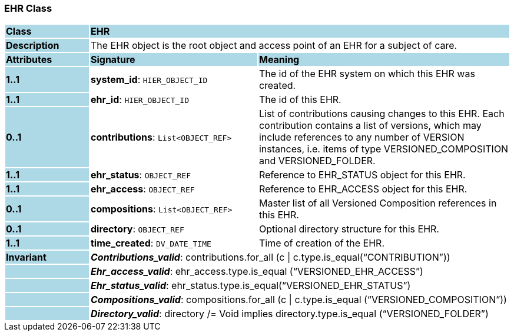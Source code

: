 === EHR Class

[cols="^1,2,3"]
|===
|*Class*
{set:cellbgcolor:lightblue}
2+^|*EHR*

|*Description*
{set:cellbgcolor:lightblue}
2+|The EHR object is the root object and access point of an EHR for a subject of care. 
{set:cellbgcolor!}

|*Attributes*
{set:cellbgcolor:lightblue}
^|*Signature*
^|*Meaning*

|*1..1*
{set:cellbgcolor:lightblue}
|*system_id*: `HIER_OBJECT_ID`
{set:cellbgcolor!}
|The id of the EHR system on which this EHR was created. 

|*1..1*
{set:cellbgcolor:lightblue}
|*ehr_id*: `HIER_OBJECT_ID`
{set:cellbgcolor!}
|The id of this EHR. 

|*0..1*
{set:cellbgcolor:lightblue}
|*contributions*: `List<OBJECT_REF>`
{set:cellbgcolor!}
|List of contributions causing changes to this EHR. Each contribution contains a list of versions, which may include references to any number of VERSION instances, i.e. items of type VERSIONED_COMPOSITION and VERSIONED_FOLDER. 

|*1..1*
{set:cellbgcolor:lightblue}
|*ehr_status*: `OBJECT_REF`
{set:cellbgcolor!}
|Reference to EHR_STATUS object for this EHR.

|*1..1*
{set:cellbgcolor:lightblue}
|*ehr_access*: `OBJECT_REF`
{set:cellbgcolor!}
|Reference to EHR_ACCESS object for this EHR.

|*0..1*
{set:cellbgcolor:lightblue}
|*compositions*: `List<OBJECT_REF>`
{set:cellbgcolor!}
|Master list of all Versioned Composition references in this EHR.

|*0..1*
{set:cellbgcolor:lightblue}
|*directory*: `OBJECT_REF`
{set:cellbgcolor!}
|Optional directory structure for this EHR. 

|*1..1*
{set:cellbgcolor:lightblue}
|*time_created*: `DV_DATE_TIME`
{set:cellbgcolor!}
|Time of creation of the EHR.

|*Invariant*
{set:cellbgcolor:lightblue}
2+|*_Contributions_valid_*: contributions.for_all (c \| c.type.is_equal(“CONTRIBUTION”))
{set:cellbgcolor!}

|
{set:cellbgcolor:lightblue}
2+|*_Ehr_access_valid_*: ehr_access.type.is_equal (“VERSIONED_EHR_ACCESS”)
{set:cellbgcolor!}

|
{set:cellbgcolor:lightblue}
2+|*_Ehr_status_valid_*: ehr_status.type.is_equal(“VERSIONED_EHR_STATUS”)
{set:cellbgcolor!}

|
{set:cellbgcolor:lightblue}
2+|*_Compositions_valid_*: compositions.for_all (c \| c.type.is_equal (“VERSIONED_COMPOSITION”))
{set:cellbgcolor!}

|
{set:cellbgcolor:lightblue}
2+|*_Directory_valid_*: directory /= Void implies directory.type.is_equal (“VERSIONED_FOLDER”)
{set:cellbgcolor!}
|===
